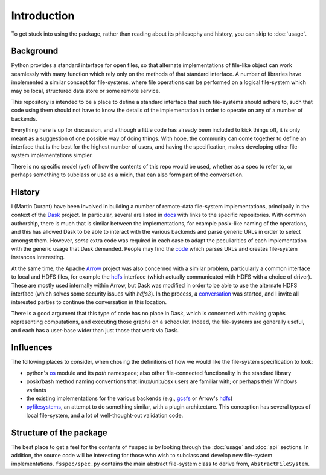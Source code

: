 Introduction
============

To get stuck into using the package, rather than reading about its philosophy and history, you can
skip to :doc:`usage`.

Background
----------

Python provides a standard interface for open files, so that alternate implementations of file-like object can
work seamlessly with many function which rely only on the methods of that standard interface. A number of libraries
have implemented a similar concept for file-systems, where file operations can be performed on a logical file-system
which may be local, structured data store or some remote service.

This repository is intended to be a place to define a standard interface that such file-systems should adhere to,
such that code using them should not have to know the details of the implementation in order to operate on any of
a number of backends.

Everything here is up for discussion, and although a little code has already been included to kick things off, it
is only meant as a suggestion of one possible way of doing things. With hope, the community can come together to
define an interface that is the best for the highest number of users, and having the specification, makes developing
other file-system implementations simpler.

There is no specific model (yet) of how the contents of this repo would be used, whether as a spec to refer to,
or perhaps something to subclass or use as a mixin, that can also form part of the conversation.

History
-------

I (Martin Durant) have been involved in building a number of remote-data file-system implementations, principally
in the context of the `Dask`_ project. In particular, several are listed
in `docs`_ with links to the specific repositories.
With common authorship, there is much that is similar between the implementations, for example posix-like naming
of the operations, and this has allowed Dask to be able to interact with the various backends and parse generic
URLs in order to select amongst them. However, *some* extra code was required in each case to adapt the peculiarities
of each implementation with the generic usage that Dask demanded. People may find the
`code`_ which parses URLs and creates file-system
instances interesting.

.. _Dask: http://dask.pydata.org/en/latest/
.. _docs: http://dask.pydata.org/en/latest/remote-data-services.html
.. _code: https://github.com/dask/dask/blob/master/dask/bytes/core.py#L266

At the same time, the Apache `Arrow`_ project was also concerned with a similar problem,
particularly a common interface to local and HDFS files, for example the
`hdfs`_ interface (which actually communicated with HDFS
with a choice of driver). These are mostly used internally within Arrow, but Dask was modified in order to be able
to use the alternate HDFS interface (which solves some security issues with `hdfs3`). In the process, a
`conversation`_
was started, and I invite all interested parties to continue the conversation in this location.

.. _Arrow: https://arrow.apache.org/
.. _hdfs: https://arrow.apache.org/docs/python/filesystems.html
.. _conversation: https://github.com/dask/dask/issues/2880

There is a good argument that this type of code has no place in Dask, which is concerned with making graphs
representing computations, and executing those graphs on a scheduler. Indeed, the file-systems are generally useful,
and each has a user-base wider than just those that work via Dask.

Influences
----------

The following places to consider, when chosing the definitions of how we would like the file-system specification
to look:

- python's `os`_ module and its `path` namespace; also other file-connected
  functionality in the standard library
- posix/bash method naming conventions that linux/unix/osx users are familiar with; or perhaps their Windows variants
- the existing implementations for the various backends (e.g.,
  `gcsfs`_ or Arrow's
  `hdfs`_)
- `pyfilesystems`_, an attempt to do something similar, with a
  plugin architecture. This conception has several types of local file-system, and a lot of well-thought-out
  validation code.

.. _os: https://docs.python.org/3/library/os.html
.. _gcsfs: http://gcsfs.readthedocs.io/en/latest/api.html#gcsfs.core.GCSFileSystem
.. _pyfilesystems: https://docs.pyfilesystem.org/en/latest/index.html

Structure of the package
------------------------

The best place to get a feel for the contents of ``fsspec`` is by looking through the :doc:`usage` and
:doc:`api` sections. In addition, the source code will be interesting for those who wish to subclass and
develop new file-system implementations. ``fsspec/spec.py`` contains the main abstract file-system class
to derive from, ``AbstractFileSystem``.

.. _zarr: https://zarr.readthedocs.io